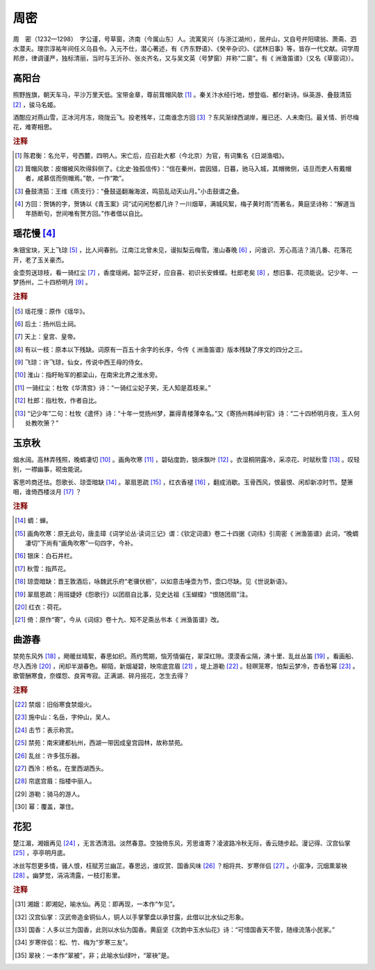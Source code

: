 周密
=========================

周　密（1232—1298）　字公谨，号草窗，济南（今属山东）人。流寓吴兴（与浙江湖州），居弁山，又自号弁阳啸翁、萧斋、泗水潜夫。理宗淳祐年间任义乌县令。入元不仕，潜心著述，有《齐东野语》、《癸辛杂识》、《武林旧事》等，皆存一代文献。词学周邦彦，律调谨严，独标清丽，当时与王沂孙、张炎齐名，又与吴文英（号梦窗）并称“二窗”。有《   洲渔笛谱》（又名《草窗词》）。



高阳台
--------------------


照野旌旗，朝天车马，平沙万里天低。宝带金章，尊前茸帽风欹 [#]_    。秦关汴水经行地，想登临、都付新诗。纵英游、叠鼓清笳 [#]_    ，骏马名姬。

酒酣应对燕山雪，正冰河月冻，晓陇云飞。投老残年，江南谁念方回 [#]_    ？东风渐绿西湖岸，雁已还、人未南归。最关情、折尽梅花，难寄相思。


.. rubric:: 注释

.. [#] 陈君衡：名允平，号西麓，四明人。宋亡后，应召赴大都（今北京）为官，有词集名《日湖渔唱》。　
.. [#] 茸帽风欹：皮帽被风吹得斜侧了。《北史·独孤信传》：“信在秦州，尝因猎，日暮，驰马入城，其帽微侧，诘旦而吏人有戴帽者，咸慕信而侧帽焉。”欹，一作“欺”。　
.. [#] 叠鼓清笳：王维《燕支行》：“叠鼓遥翻瀚海波，鸣笳乱动天山月。”小击鼓谓之叠。　
.. [#] 方回：贺铸的字，贺铸以《青玉案》词“试问闲愁都几许？一川烟草，满城风絮，梅子黄时雨”而著名，黄庭坚诗称：“解道当年肠断句，世间唯有贺方回。”作者借以自比。





瑶花慢 [#]_   
--------------------


朱钿宝玦，天上飞琼 [#]_    ，比人间春别。江南江北曾未见，谩拟梨云梅雪。淮山春晚 [#]_    ，问谁识、芳心高洁？消几番、花落花开，老了玉关豪杰。

金壶剪送琼枝，看一骑红尘 [#]_    ，香度瑶阙。韶华正好，应自喜、初识长安蜂蝶。杜郎老矣 [#]_    ，想旧事、花须能说。记少年、一梦扬州，二十四桥明月 [#]_    。


.. rubric:: 注释

.. [#] 瑶花慢：原作《瑶华》。　
.. [#] 后土：扬州后土祠。　
.. [#] 天上：皇宫、皇帝。　
.. [#] 有以一枝：原本以下残缺。词原有一百五十余字的长序，今传《   洲渔笛谱》版本残缺了序文的四分之三。　
.. [#] 飞琼：许飞琼，仙女，传说中西王母的侍女。　
.. [#] 淮山：指盱眙军的都梁山，在南宋北界之淮水旁。　
.. [#] 一骑红尘：杜牧《华清宫》诗：“一骑红尘妃子笑，无人知是荔枝来。”　
.. [#] 杜郎：指杜牧，作者自比。　
.. [#] “记少年”二句：杜牧《遣怀》诗：“十年一觉扬州梦，赢得青楼薄幸名。”又《寄扬州韩绰判官》诗：“二十四桥明月夜，玉人何处教吹箫？”





玉京秋
--------------------


烟水阔。高林弄残照，晚蜩凄切 [#]_    。画角吹寒 [#]_    ，碧砧度韵，银床飘叶 [#]_    。衣湿桐阴露冷，采凉花、时赋秋雪 [#]_    。叹轻别，一襟幽事，砌虫能说。

客思吟商还怯。怨歌长、琼壶暗缺 [#]_    。翠扇恩疏 [#]_    ，红衣香褪 [#]_    ，翻成消歇。玉骨西风，恨最恨、闲却新凉时节。楚箫咽，谁倚西楼淡月 [#]_    ？


.. rubric:: 注释

.. [#] 蜩：蝉。　
.. [#] 画角吹寒：原无此句，唐圭璋《词学论丛·读词三记》谓：《钦定词谱》卷二十四据《词纬》引周密《   洲渔笛谱》此词，“晚蜩凄切”下尚有“画角吹寒”一句四字，今补。　
.. [#] 银床：白石井栏。　
.. [#] 秋雪：指芦花。　
.. [#] 琼壶暗缺：晋王敦酒后，咏魏武乐府“老骥伏枥”，以如意击唾壶为节，壶口尽缺。见《世说新语》。　
.. [#] 翠扇恩疏：用班婕妤《怨歌行》以团扇自比事，见史达祖《玉蝴蝶》“恨随团扇”注。　
.. [#] 红衣：荷花。　
.. [#] 倚：原作“寄”，今从《词综》卷十九、知不足斋丛书本《   洲渔笛谱》改。





曲游春
--------------------


禁苑东风外 [#]_    ，飏暖丝晴絮，春思如织。燕约莺期，恼芳情偏在，翠深红隙。漠漠香尘隔，沸十里、乱丝丛笛 [#]_    。看画船、尽入西泠 [#]_    ，闲却半湖春色。柳陌，新烟凝碧，映帘底宫眉 [#]_    ，堤上游勒 [#]_    。轻暝笼寒，怕梨云梦冷，杏香愁幂 [#]_    。歌管酬寒食，奈蝶怨、良宵岑寂。正满湖、碎月摇花，怎生去得？


.. rubric:: 注释

.. [#] 禁烟：旧俗寒食禁烟火。　
.. [#] 施中山：名岳，字仲山，吴人。　
.. [#] 击节：表示称赏。　
.. [#] 禁苑：南宋建都杭州，西湖一带因成皇宫园林，故称禁苑。　
.. [#] 乱丝：许多弦乐器。　
.. [#] 西泠：桥名，在里西湖西头。　
.. [#] 帘底宫眉：指楼中丽人。　
.. [#] 游勒：骑马的游人。　
.. [#] 幂：覆盖，罩住。





花犯
--------------------


楚江湄，湘娥再见 [#]_    ，无言洒清泪。淡然春意。空独倚东风，芳思谁寄？凌波路冷秋无际，香云随步起。漫记得、汉宫仙掌 [#]_    ，亭亭明月底。

冰丝写怨更多情，骚人恨，枉赋芳兰幽芷。春思远，谁叹赏、国香风味 [#]_    ？相将共、岁寒伴侣 [#]_    。小窗净，沉烟熏翠袂 [#]_    。幽梦觉，涓涓清露，一枝灯影里。


.. rubric:: 注释

.. [#] 湘娥：即湘妃，喻水仙。再见：即再现，一本作“乍见”。　
.. [#] 汉宫仙掌：汉武帝造金铜仙人，铜人以手掌擎盘以承甘露，此借以比水仙之形象。　
.. [#] 国香：人多以兰为国香，此则以水仙为国香。黄庭坚《次韵中玉水仙花》诗：“可惜国香天不管，随缘流落小民家。”　
.. [#] 岁寒伴侣：松、竹、梅为“岁寒三友”。　
.. [#] 翠袂：一本作“翠被”，非；此喻水仙绿叶，“翠袂”是。




